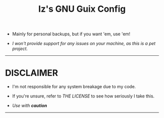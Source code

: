 #+TITLE: Iz's GNU Guix Config
#+DESCRIPTION: Mainly for personal backups, but if you want 'em, use 'em.
#+KEYWORDS: org-mode, guile, readme, scheme, linux, declarative, gnu, guix, izder
#+PROPERTY: header-args: :tangle ~/.config/guix :mkdirp t

+ Mainly for personal backups, but if you want 'em, use 'em!

+ /I won't provide support for any issues on your machine, as this is a pet project./

-----

* Table of contents :TOC_8:noexport:
- [[#disclaimer][DISCLAIMER]]

* DISCLAIMER

- I'm not responsible for any system breakage due to my code.

- If you're unsure, refer to [[LICENSE.txt][THE LICENSE]] to see how seriously I take this.

- /Use with *caution*/

-----
